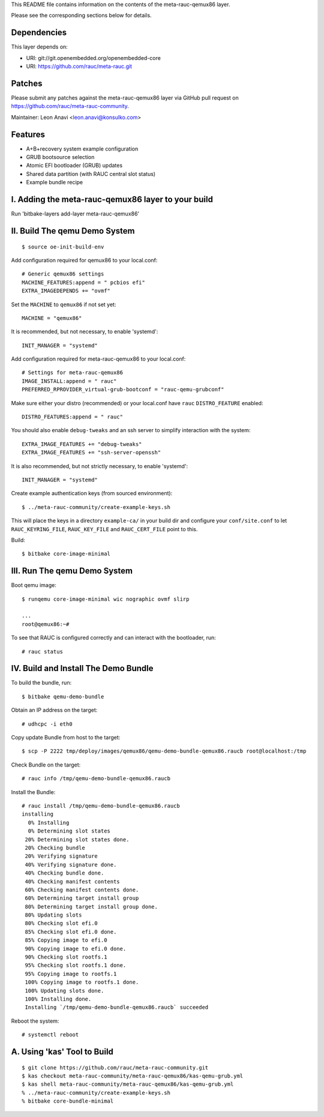 This README file contains information on the contents of the meta-rauc-qemux86 layer.

Please see the corresponding sections below for details.

Dependencies
============

This layer depends on:

* URI: git://git.openembedded.org/openembedded-core
* URI: https://github.com/rauc/meta-rauc.git

Patches
=======

Please submit any patches against the meta-rauc-qemux86 layer via GitHub
pull request on https://github.com/rauc/meta-rauc-community.

Maintainer: Leon Anavi <leon.anavi@konsulko.com>

Features
========

* A+B+recovery system example configuration
* GRUB bootsource selection
* Atomic EFI bootloader (GRUB) updates
* Shared data partition (with RAUC central slot status)
* Example bundle recipe

I. Adding the meta-rauc-qemux86 layer to your build
===================================================

Run 'bitbake-layers add-layer meta-rauc-qemux86'

II. Build The qemu Demo System
==============================

::

  $ source oe-init-build-env

Add configuration required for qemux86 to your local.conf::

   # Generic qemux86 settings
   MACHINE_FEATURES:append = " pcbios efi"
   EXTRA_IMAGEDEPENDS += "ovmf"

Set the ``MACHINE`` to ``qemux86`` if not set yet::

   MACHINE = "qemux86"

It is recommended, but not necessary, to enable 'systemd'::

   INIT_MANAGER = "systemd"

Add configuration required for meta-rauc-qemux86 to your local.conf::

   # Settings for meta-rauc-qemux86
   IMAGE_INSTALL:append = " rauc"
   PREFERRED_RPROVIDER_virtual-grub-bootconf = "rauc-qemu-grubconf"

Make sure either your distro (recommended) or your local.conf have ``rauc``
``DISTRO_FEATURE`` enabled::

   DISTRO_FEATURES:append = " rauc"

You should also enable ``debug-tweaks`` and an ssh server to simplify
interaction with the system::

   EXTRA_IMAGE_FEATURES += "debug-tweaks"
   EXTRA_IMAGE_FEATURES += "ssh-server-openssh"

It is also recommended, but not strictly necessary, to enable 'systemd'::

   INIT_MANAGER = "systemd"

Create example authentication keys (from sourced environment)::

  $ ../meta-rauc-community/create-example-keys.sh

This will place the keys in a directory ``example-ca/`` in your build dir and
configure your ``conf/site.conf`` to let ``RAUC_KEYRING_FILE``,
``RAUC_KEY_FILE`` and ``RAUC_CERT_FILE`` point to this.

Build::

  $ bitbake core-image-minimal

III. Run The qemu Demo System
=============================

Boot qemu image::

    $ runqemu core-image-minimal wic nographic ovmf slirp
    
    ...
    root@qemux86:~#

To see that RAUC is configured correctly and can interact with the bootloader,
run::

  # rauc status

IV. Build and Install The Demo Bundle
=====================================

To build the bundle, run::

  $ bitbake qemu-demo-bundle

Obtain an IP address on the target::

    # udhcpc -i eth0

Copy update Bundle from host to the target::

    $ scp -P 2222 tmp/deploy/images/qemux86/qemu-demo-bundle-qemux86.raucb root@localhost:/tmp

Check Bundle on the target::

    # rauc info /tmp/qemu-demo-bundle-qemux86.raucb

Install the Bundle::

    # rauc install /tmp/qemu-demo-bundle-qemux86.raucb
    installing
      0% Installing
      0% Determining slot states
     20% Determining slot states done.
     20% Checking bundle
     20% Verifying signature
     40% Verifying signature done.
     40% Checking bundle done.
     40% Checking manifest contents
     60% Checking manifest contents done.
     60% Determining target install group
     80% Determining target install group done.
     80% Updating slots
     80% Checking slot efi.0
     85% Checking slot efi.0 done.
     85% Copying image to efi.0
     90% Copying image to efi.0 done.
     90% Checking slot rootfs.1
     95% Checking slot rootfs.1 done.
     95% Copying image to rootfs.1
     100% Copying image to rootfs.1 done.
     100% Updating slots done.
     100% Installing done.
     Installing `/tmp/qemu-demo-bundle-qemux86.raucb` succeeded

Reboot the system::

    # systemctl reboot

A. Using 'kas' Tool to Build
============================

::

  $ git clone https://github.com/rauc/meta-rauc-community.git
  $ kas checkout meta-rauc-community/meta-rauc-qemux86/kas-qemu-grub.yml
  $ kas shell meta-rauc-community/meta-rauc-qemux86/kas-qemu-grub.yml
  % ../meta-rauc-community/create-example-keys.sh
  % bitbake core-bundle-minimal

